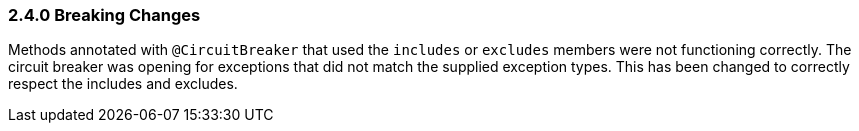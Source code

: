 === 2.4.0 Breaking Changes

Methods annotated with `@CircuitBreaker` that used the `includes` or `excludes` members were not functioning correctly. The circuit breaker was opening for exceptions that did not match the supplied exception types. This has been changed to correctly respect the includes and excludes.
